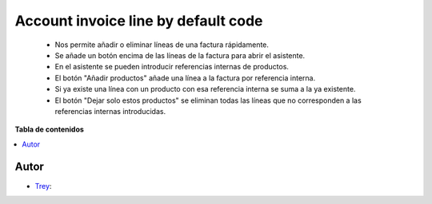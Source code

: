 ====================================
Account invoice line by default code
====================================

.. |badge1| image:: https://img.shields.io/badge/licence-AGPL--3-blue.png
    :target: http://www.gnu.org/licenses/agpl-3.0-standalone.html
    :alt: License: AGPL-3

|badge1|

    * Nos permite añadir o eliminar líneas de una factura rápidamente.
    * Se añade un botón encima de las líneas de la factura para abrir el asistente.
    * En el asistente se pueden introducir referencias internas de productos.
    * El botón "Añadir productos" añade una línea a la factura por referencia interna.
    * Si ya existe una línea con un producto con esa referencia interna se suma a la ya existente.
    * El botón "Dejar solo estos productos" se eliminan todas las líneas que no corresponden a las referencias internas introducidas.

**Tabla de contenidos**

.. contents::
   :local:


Autor
~~~~~

* `Trey <https://www.trey.es>`__:
